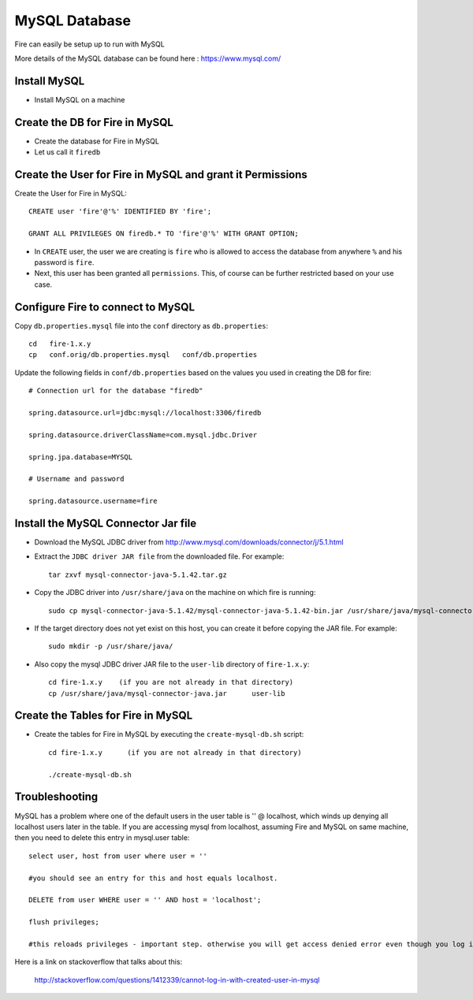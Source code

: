 MySQL Database
==============

Fire can easily be setup up to run with MySQL

More details of the MySQL database can be found here : https://www.mysql.com/

Install MySQL
-------------

* Install MySQL on a machine

Create the DB for Fire in MySQL
-------------------------------

* Create the database for Fire in MySQL
* Let us call it ``firedb``


Create the User for Fire in MySQL and grant it Permissions
----------------------------------------------------------

Create the User for Fire in MySQL::

    CREATE user 'fire'@'%' IDENTIFIED BY 'fire';

    GRANT ALL PRIVILEGES ON firedb.* TO 'fire'@'%' WITH GRANT OPTION;

 
* In ``CREATE`` user, the user we are creating is ``fire`` who is allowed to access the database from anywhere ``%`` and his password is ``fire``.

* Next, this user has been granted all ``permissions``. This, of course can be further restricted based on your use case.

Configure Fire to connect to MySQL
----------------------------------

Copy ``db.properties.mysql`` file into the ``conf`` directory as ``db.properties``::

    cd   fire-1.x.y
    cp   conf.orig/db.properties.mysql   conf/db.properties

 

Update the following fields in ``conf/db.properties`` based on the values you used in creating the DB for fire::


    # Connection url for the database "firedb"

    spring.datasource.url=jdbc:mysql://localhost:3306/firedb

    spring.datasource.driverClassName=com.mysql.jdbc.Driver

    spring.jpa.database=MYSQL

    # Username and password

    spring.datasource.username=fire
    

Install the MySQL Connector Jar file
-------------------------------------

* Download the MySQL JDBC driver from http://www.mysql.com/downloads/connector/j/5.1.html

* Extract the ``JDBC driver JAR file`` from the downloaded file. For example::

    tar zxvf mysql-connector-java-5.1.42.tar.gz
  
* Copy the JDBC driver into ``/usr/share/java`` on the machine on which fire is running::

    sudo cp mysql-connector-java-5.1.42/mysql-connector-java-5.1.42-bin.jar /usr/share/java/mysql-connector-java.jar
  
* If the target directory does not yet exist on this host, you can create it before copying the JAR file. For example::

    sudo mkdir -p /usr/share/java/
  
* Also copy the mysql JDBC driver JAR file to the ``user-lib`` directory of ``fire-1.x.y``::

    cd fire-1.x.y    (if you are not already in that directory)
    cp /usr/share/java/mysql-connector-java.jar      user-lib
  
  
Create the Tables for Fire in MySQL
----------------------------------- 

* Create the tables for Fire in MySQL by executing the ``create-mysql-db.sh`` script::

    cd fire-1.x.y      (if you are not already in that directory)

    ./create-mysql-db.sh


Troubleshooting
---------------

MySQL has a problem where one of the default users in the user table is '' @ localhost, which winds up denying all localhost users later in the table. If you are accessing mysql from localhost, assuming Fire and MySQL on same machine, then you need to delete this entry in mysql.user table::


    select user, host from user where user = ''          

    #you should see an entry for this and host equals localhost.

    DELETE from user WHERE user = '' AND host = 'localhost';

    flush privileges;

    #this reloads privileges - important step. otherwise you will get access denied error even though you log in with the correct user.


Here is a link on stackoverflow that talks about this:

            http://stackoverflow.com/questions/1412339/cannot-log-in-with-created-user-in-mysql
            

